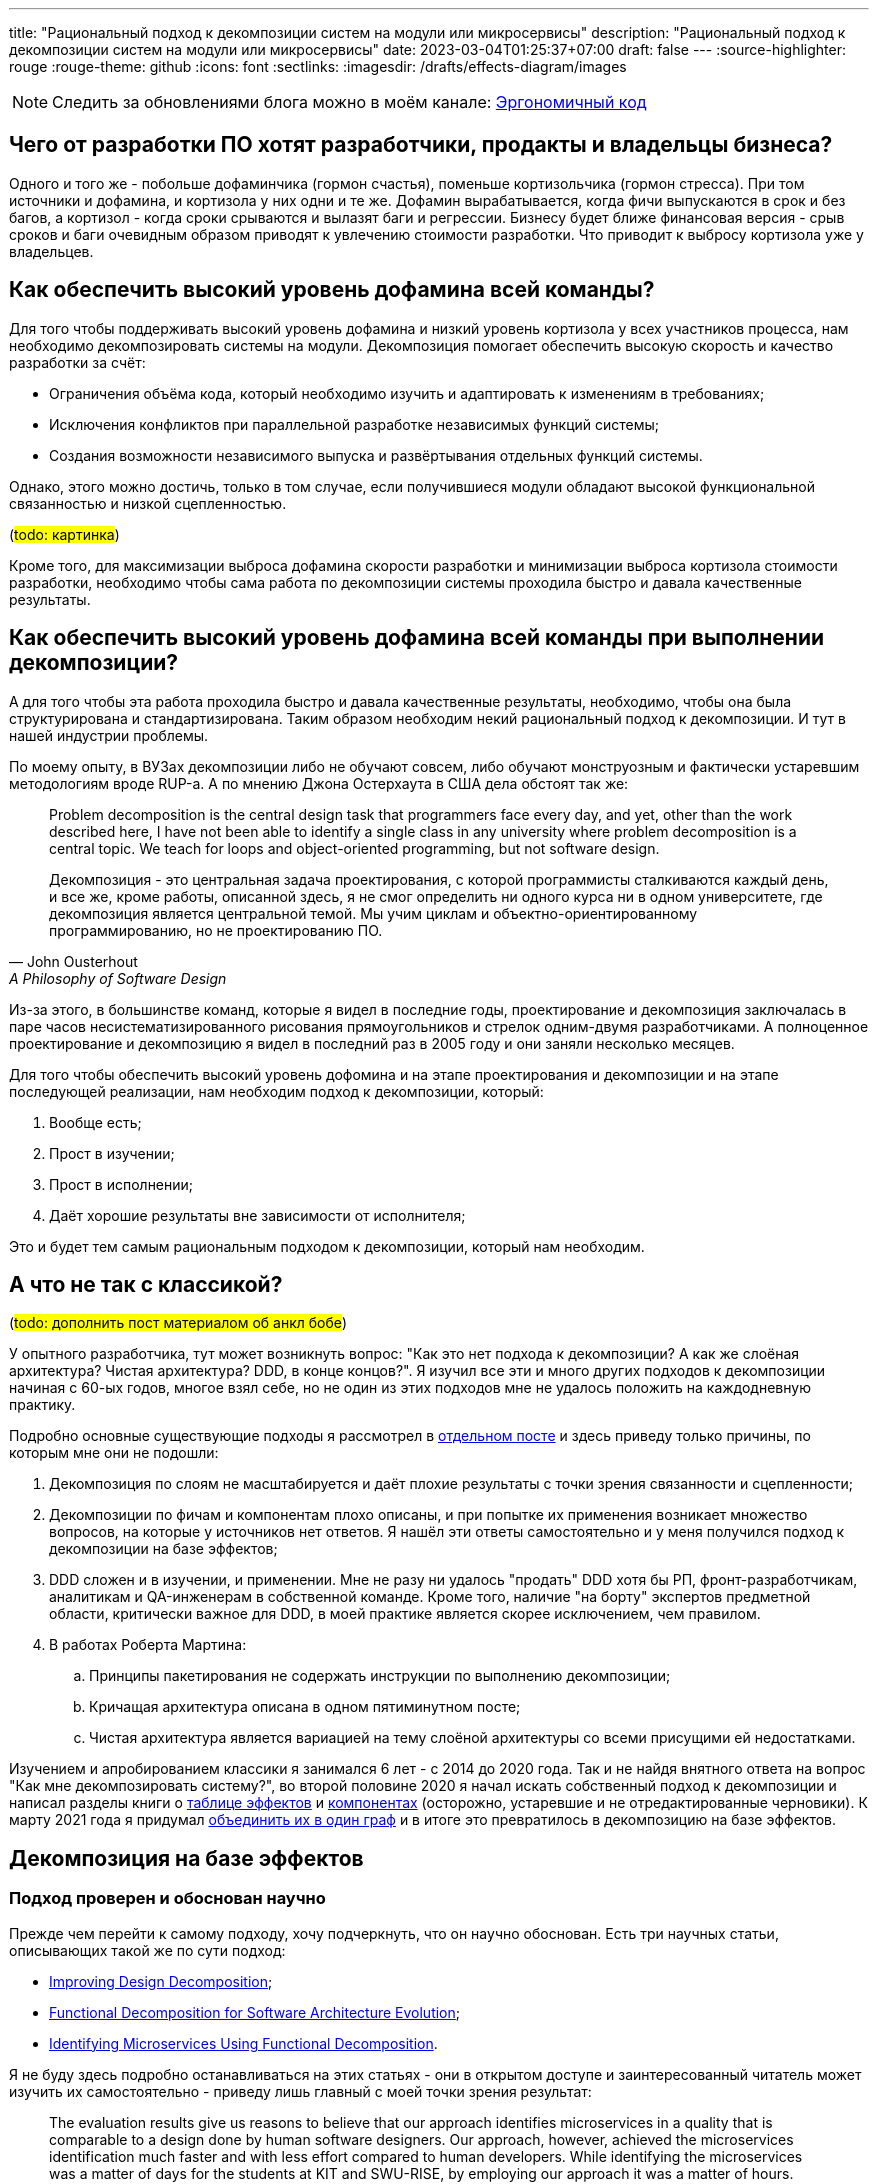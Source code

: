 ---
title: "Рациональный подход к декомпозиции систем на модули или микросервисы"
description: "Рациональный подход к декомпозиции систем на модули или микросервисы"
date: 2023-03-04T01:25:37+07:00
draft: false
---
:source-highlighter: rouge
:rouge-theme: github
:icons: font
:sectlinks:
:imagesdir: /drafts/effects-diagram/images

[NOTE]
--
Следить за обновлениями блога можно в моём канале: https://t.me/ergonomic_code[Эргономичный код]
--

== Чего от разработки ПО хотят разработчики, продакты и владельцы бизнеса?

Одного и того же - побольше дофаминчика (гормон счастья), поменьше кортизольчика (гормон стресса).
При том источники и дофамина, и кортизола у них одни и те же.
Дофамин вырабатывается, когда фичи выпускаются в срок и без багов, а кортизол - когда сроки срываются и вылазят баги и регрессии.
Бизнесу будет ближе финансовая версия - срыв сроков и баги очевидным образом приводят к увлечению стоимости разработки.
Что приводит к выбросу кортизола уже у владельцев.

== Как обеспечить высокий уровень дофамина всей команды?

Для того чтобы поддерживать высокий уровень дофамина и низкий уровень кортизола у всех участников процесса, нам необходимо декомпозировать системы на модули.
Декомпозиция помогает обеспечить высокую скорость и качество разработки за счёт:

* Ограничения объёма кода, который необходимо изучить и адаптировать к изменениям в требованиях;
* Исключения конфликтов при параллельной разработке независимых функций системы;
* Создания возможности независимого выпуска и развёртывания отдельных функций системы.

Однако, этого можно достичь, только в том случае, если получившиеся модули обладают высокой функциональной связанностью и низкой сцепленностью.

(#todo: картинка#)

Кроме того, для максимизации [line-through]#выброса дофамина# скорости разработки и минимизации [line-through]#выброса кортизола# стоимости разработки, необходимо чтобы сама работа по декомпозиции системы проходила быстро и давала качественные результаты.

== Как обеспечить высокий уровень дофамина всей команды при выполнении декомпозиции?

А для того чтобы эта работа проходила быстро и давала качественные результаты, необходимо, чтобы она была структурирована и стандартизирована.
Таким образом необходим некий рациональный подход к декомпозиции.
И тут в нашей индустрии проблемы.

По моему опыту, в ВУЗах декомпозиции либо не обучают совсем, либо обучают монструозным и фактически устаревшим методологиям вроде RUP-а.
А по мнению Джона Остерхаута в США дела обстоят так же:

[quote, John Ousterhout , A Philosophy of Software Design]
____
Problem decomposition is the central design task that programmers face every day, and yet, other than the work described here, I have not been able to identify a single class in any university where problem decomposition is a central topic.
We teach for loops and object-oriented programming, but not software design.

Декомпозиция - это центральная задача проектирования, с которой программисты сталкиваются каждый день, и все же, кроме работы, описанной здесь, я не смог определить ни одного курса ни в одном университете, где декомпозиция является центральной темой.
Мы учим циклам и объектно-ориентированному программированию, но не проектированию ПО.
____

Из-за этого, в большинстве команд, которые я видел в последние годы, проектирование и декомпозиция заключалась в паре часов несистематизированного рисования прямоугольников и стрелок одним-двумя разработчиками.
А полноценное проектирование и декомпозицию я видел в последний раз в 2005 году и они заняли несколько месяцев.

Для того чтобы обеспечить высокий уровень дофомина и на этапе проектирования и декомпозиции и на этапе последующей реализации, нам необходим подход к декомпозиции, который:

. Вообще есть;
. Прост в изучении;
. Прост в исполнении;
. Даёт хорошие результаты вне зависимости от исполнителя;

Это и будет тем самым рациональным подходом к декомпозиции, который нам необходим.

== А что не так с классикой?

(#todo: дополнить пост материалом об анкл бобе#)

У опытного разработчика, тут может возникнуть вопрос: "Как это нет подхода к декомпозиции? А как же слоёная архитектура? Чистая архитектура? DDD, в конце концов?".
Я изучил все эти и много других подходов к декомпозиции начиная с 60-ых годов, многое взял себе, но не один из этих подходов мне не удалось положить на каждодневную практику.

Подробно основные существующие подходы я рассмотрел в link:++{{<ref "posts/22/08/ergonomic-decomposition">}}++[отдельном посте] и здесь приведу только причины, по которым мне они не подошли:

. Декомпозиция по слоям не масштабируется и даёт плохие результаты с точки зрения связанности и сцепленности;
. Декомпозиции по фичам и компонентам плохо описаны, и при попытке их применения возникает множество вопросов, на которые у источников нет ответов.
  Я нашёл эти ответы самостоятельно и у меня получился подход к декомпозиции на базе эффектов;
. DDD сложен и в изучении, и применении.
  Мне не разу ни удалось "продать" DDD хотя бы РП, фронт-разработчикам, аналитикам и QA-инженерам в собственной команде.
  Кроме того, наличие "на борту" экспертов предметной области, критически важное для DDD, в моей практике является скорее исключением, чем правилом.
. В работах Роберта Мартина:
.. Принципы пакетирования не содержать инструкции по выполнению декомпозиции;
.. Кричащая архитектура описана в одном пятиминутном посте;
.. Чистая архитектура является вариацией на тему слоёной архитектуры со всеми присущими ей недостатками.

Изучением и апробированием классики я занимался 6 лет - с 2014 до 2020 года.
Так и не найдя внятного ответа на вопрос "Как мне декомпозировать систему?", во второй половине 2020 я начал искать собственный подход к декомпозиции и написал разделы книги о link:++{{<ref "book/ergo#_таблица_эффектов">}}++[таблице эффектов] и link:++{{<ref "book/ergo#_принципы_проектирования_системы">}}++[компонентах] (осторожно, устаревшие и не отредактированные черновики).
К марту 2021 года я придумал link:++{{<ref "posts/21/03/250326-project-decomposiotion">}}++[объединить их в один граф] и в итоге это превратилось в декомпозицию на базе эффектов.

== Декомпозиция на базе эффектов

=== Подход проверен и обоснован научно

Прежде чем перейти к самому подходу, хочу подчеркнуть, что он научно обоснован.
Есть три научных статьи, описывающих такой же по сути подход:

* https://www.researchgate.net/publication/283566310_Improving_Design_Decomposition[Improving Design Decomposition];
* https://www.researchgate.net/publication/326260296_Functional_Decomposition_for_Software_Architecture_Evolution[Functional Decomposition for Software Architecture Evolution];
* https://www.researchgate.net/publication/327229270_Identifying_Microservices_Using_Functional_Decomposition_4th_International_Symposium_SETTA_2018_Beijing_China_September_4-6_2018_Proceedings[Identifying Microservices Using Functional Decomposition].

Я не буду здесь подробно останавливаться на этих статьях - они в открытом доступе и заинтересованный читатель может изучить их самостоятельно - приведу лишь главный с моей точки зрения результат:

[quote, "Shmuel Tyszberowicz, Robert Heinrich, Bo Liu and Zhiming Liu", Identifying Microservices Using Functional Decomposition]
____
The evaluation results give us reasons to believe that our approach identifies microservices in a quality that is comparable to a design done by human software designers.
Our approach, however, achieved the microservices identification much faster and with less effort compared to human developers.
While identifying the microservices was a matter of days for the students at KIT and SWU-RISE, by employing our approach it was a matter of hours.

Результаты оценки дают нам основания полагать, что наш подход выявляет микросервисы, качество которых сравнимо с дизайном, выполненным людьми.
При этом наш подход позволяет выявлять микросервисы гораздо быстрее и с меньшими усилиями по сравнению с выполнением этой работы вручную.
В то время как у студентов KIT и SWU-RISE выявление микросервисов потребовало несколько дней, с использованием нашего подхода это заняло несколько часов.
____

=== Концептуальная модель системы

Для того чтобы применить подход к декомпозиции на базе эффектов, систему необходимо представить в виде графа операций и элементов состояния, связанных эффектами чтения и записи.
После чего процесс декомпозиции фактически сводится к кластеризации этого графа.
Пока что создать полностью автоматический алгоритм кластеризации, который бы давал удовлетворительные результаты, мне не удалось, поэтому кластеризация выполняется вручную.
И так как человеку проще выполнять кластеризацию графа, представленного визуально, я разработал специальную диаграмму, для представления графов эффектов.

Концептуальная модель системы и нотация диаграммы подробно описаны в link:++{{<ref "effects-diagram/specification-html">}}++[спецификации].
Упрощённо же можно считать, что:

* Операции - это эндпоинты REST API;
* Ресурсы - таблицы БД;
* Эффекты записи - SQL INSERT/UPDATE/DELETE запросы;
* Эффекты чтения - SQL SELECT-запросы.

Соотвественно, для построения диаграммы эффектов, надо для каждого метода API добавить на диаграмму по прямоугольнику светло-синего цвета, для каждой таблицы добавить по прямоугольнику тёмно-синего цвета, для каждого запроса модификации данных добавить красную стрелку между соответствующей операцией и ресурсом, а для каждого запроса чтения данных - синюю стрелку.
В результате у вас получится картинка, состоящая из таких элементов:

image::short-notation-example.svg[]

Здесь, очевидным образом, операция "Зарегистрировать пользователя" вносит данные в таблицу "Пользователи", а операция "Аутентифицировать пользователя" считывает данные из этой таблицы.
Процесс построения диаграммы эффектов реального проекта с примерами всех распространённых видов ресурсов и операций описан в посте link:++{{<ref "posts/22/06/220611-true-story-project">}}++[Диаграмма эффектов: пример построения].

Также важно отметить, что все элементы диаграммы эффектов один в один транслируются в код:

. Операции - в методы классов сервисов приложения;
. Ресурсы - в классы сущностей и репозиториев (событий и топиков брокеров сообщений, ДТО и клиентов REST API и т.д.);
. Эффекты - в вызовы методов классов репозиториев в методах классов сервисов.

И вот мы наконец-то можем перейти непосредственно к декомпозиции на базе диаграммы эффектов.

=== Декомпозиция на базе диаграммы эффектов

В основе декомпозиции на базе эффектов лежит несколько простых и хорошо известных идей:

. Ресурсы являются глобальными переменными;
. Между всеми методами, которые взаимодействуют с одним ресурсом, появляется сцепленность через общее окружение (common environment coupling);
. Один из основных методов снижения сцепленности системы в целом - это локализация сцепленности через общее окружение в модулях;
. Запись глобальной переменной порождает большую сцепленность, чем чтение.
. В связях между модулями не должно быть циклов;
. Если модулю сложно дать хорошее имя, отражающее его содержание, это говорит о низкой функциональной связанности модуля.

То, что запись порождает большую сцепленность, чем чтение - может быть не очевидно.
Однако это легко продемонстрировать, если рассмотреть их в контексте многопоточной работы.
Считывать глобальную переменную могут сколь угодно много потоков без какой-либо синхронизации и проблем.
Но, как только кто-то начинает изменять эту переменную, всё тут же становится намного сложнее: теперь надо обеспечить безопасный доступ и не создать дедлок, обеспечить протокол взаимодействия (сначала запись, потом чтение), следить за тем, чтобы операция записи не стала бутылочным горлышком в производительности системы и т.д.

Вооружившись этими идеями, легко определить требования к хорошей декомпозиции (кластеризации) диаграммы эффектов:

. Между кластерами нет циклов;
. Эффекты записи (красные стрелки) инкапсулированы в одном кластере;
. Количество эффектов чтения (синих стрелок), пересекающих границы кластеров, минимально;
. Каждому кластеру легко дать имя, отражающее его содержание.

Для простых диаграмм такая кластеризация может быть видна на глаз.
Примером простой диаграммы является диаграмма эффектов проекта True Story Project:

(#todo: картинка геосервисов#)

Здесь сразу же бросаются в глаза 3-4 кластера:

. Работа с изображениями;
. Формирование фида;
. Интеграция с 2Гис;
. Интеграция с Яндекс.Картами.

Тут хорошо видно, что интуитивная декомпозиция зависит и от разработчика диаграммы (как он расположит элементы) и от наблюдателя - я на этой диаграмме вижу 4 кластера, но некоторые другие люди "автоматически" объединяют интеграции в один модуль.

Для того того, чтобы повысить степень детерминированности результата декомпозиции, я разработал специальный алгоритм.

=== Алгоритм декомпозиции на базе диаграммы эффектов

Алгоритм состоит из двух больших этапов - механистический и гуманистический.
Механистический этап может быть практически полностью автоматизирован и выполняться буквально по шагам.
Но он не всегда может породить полную кластеризацию, а в тех случаях когда может - как правило опытный инженер может доработать получившийся результат в лучшую сторону.

Механистическая кластеризация является итеративной и каждая итерация состоит из трёх этапов:

. Генерация кластеров
. Расширение кластеров
. Агрегация ресурсов

Генерация кластеров заключается в том, чтобы перебрать все некластеризаванные ресурсы и кластеризовать их с операциями, которые:

. Связаны только с этим ресурсом
. Связаны с этим ресурсом своим единственным эффектом записи
. Являются операциями чтения, для которых данных ресурс является первичным.
  Определение первичного ресурса (и вообще его наличия) остаётся на усмотрение исполнителя.

Расширене кластеров заключается в том, чтобы перебрать все некластеризованные элементы, связанные только с c элементами внутри одного кластера и добавить их в этот кластер.

Этап агрегации ресурсов заключается в том, чтобы оставшиеся не кластеризованные ресурсы попытаться объединить в "разумные" группы между собой или с кластеризованными ресурсами.
Строго говоря, на этапе агрегации надо перебрать все возможные попарные соединения и выбрать из них "наилучшие".
Однако на практике "наилучшие" пары как правило имеют общую операцию, поэтому эмпирический алгоритм агрегации выглядит так:

. Для каждого некластеризовнного ресурса, выбрать ресурсы, с которыми у него есть общая операция
. Если в списке есть "разумная" пара данному ресурсу - сгруппировать их.
  Универсального и формализованного критерия разумности я пока что не нашёл, поэтому это решение остаётся за исполнителем.

Далее сгруппированные ресурсы рассматриваются как единое целое, в частности все эффекты связывающие любой из ресурсов этой группы с одной и той же операцией считаются одним эффектом.
Если операцию связывают с группой и эффекты чтения и эффекты записи, то считается что операция связана с группой эффектом записи.

После агрегации ресурсов снова возвращаемся к этапу генерации кластеров.
Если этапы генерации и расширения кластеров не привели к уменьшению количества некластеризованных элементов, то, теоретически, этап агрегации можно снова повторить и продолжать это делать до включения всех оставшихся ресурсов в одну группу.
Однако практически уже на второй последовательной итерации агрегации (когда одина группа некластеризованных ресурсов содержит в себе три базовых) пора становиться на стороже и внимательно смотреть на получающиеся группы ресурсов и связанные с ними и операции и, возможно, вернуться к этапу проектирования самих операций и ресурсов.

Третью итерацию (агрегацию 4ёх ресурсов), на мой взгляд стоит выполнять просто на всякий случай, но сам факт необходимости в ней говорит либо о серьёзных ошибках в дизайне операций и агрегатов (по определению агрегатов, как единиц транзакционности), либо о том, что декомпозиция на базе эффектов не подходит для вашей задачи.

В результате применения этого алгоритма, вы получите либо полную, либо частичную первичную декомпозицию.
Но в любом случае лишь первичная декомпозиция и её надо проверить на соответствие здравому смыслу и, при необходимости - доработать.
И так как здесь приходится работать уже с семантикой и особенностями конкретной предметной области, а машины в "понимании" всё ещё слабы, мы вынуждены перейти к гуманистической и слабо предсказуемой части.

Если механический этап породил частичную декомпозицию, то её придётся завершить вручную.
Очевидным образом, на этом этапе останутся некластеризованными только те элементы, которые связаны с двумя и более кластерами.
И тут для каждого элемента есть несколько вариантов:

. Для некластеризованных операций записи в первую очередь стоит рассмотреть вариант расцепки операции через очередь сообщений.
. Если с одним из кластеров элемент связан бОльшим количеством связей или эти связи кажутся "сильнее" - его можно внести в тот кластер, с которым он сильнее связан.
  В случае операции, тут стоит принять во внимание её клиента (внешнюю сущность, инициирующую выполнение операции) - если с одним из кластеров у неё общий клиент, то связь с этим кластером кажется сильнее;
. Если элемент выглядит связанным со всеми кластерами в равной степени - его можно поместить в собственный кластер.
  В этот же кластер, возможно, можно будет добавить другие элементы связанные с теми же кластерами.
. Если кластеры, связанные элементом имеют высокую функциональную связанность - их все можно объединить в один кластер.
. Если все эти варианты выглядят странно или нелогично - возможно стоит вернуться к дизайну операций и ресурсов.
. Ещё вариант - пересмотреть состав существующих кластеров, возможно тогда получится получить логичную картинку.

После получения полной кластеризации, каждому кластеру необходимо дать имя, отражающее его содержание.
В случае хорошей декомпозиции - это не составит труда.
Если же определить имя какого-то кластера не получается, то необходимо рассмотреть его внимательнее.
Достаточно часто такие проблемы решаются с помощью разделения проблемного кластера на два более мелких и сфокусированных.
Но поиск разумного имени кластера может привести и к редизайну ресурсов и операций.

После того, как каждому кластеру дано разумное имя полезно проделать ещё одно упражнение - нарисовать граф кластеров.
Такая визуализация помогает увидеть "лес за деревьями" и оценить "разумность" уже самого леса.

Наконец, последний шаг, особенно если получилось больше 5 кластеров - найти подмодули и функционально схожие модули.
Подмодуль - это модуль, обеспечивающий работу одного базового модуля.
В этом случае кластер подмодуля необходимо поместить в кластер модуля.
Как понять, что один модуль обеспечивает работу другого?
К сожалению у меня только общие слова.
Посмотрите в сторону уровней абстракции и политик/механизмов.

Функционально схожие модули - это модули, выполняющие разными способами одну и ту же функциональность, либо выполняющие разные подфункции одной общей функции.
Такие модули надо объединить в общий кластер.
Этому кластеру так же надо дать имя и если это вызывает затруднения, то от объединения лучше отказаться.

Наконец, последнее полезное упражнение - провести топологическую сортировку графа модулей.
Это позволит вам определить стабильность модулей (отношение количества входящих зависимостей к количеству исходящих) и убедиться, что техническая стабильность модулей согласована со стабильностью частей предметной области.
(#todo: для этого не надо выполнять сортировку#)

Всё, теперь можно создавать структуру директорий, соответствующую структуре кластеров, в каждой директории создавать по классу сервиса со всеми операциями кластера и по классу репозитрия/клиента/топика для каждого ресурса кластера.
Так же, в целях снижения сцепленности, в сервисы модуля надо будет добавить по методу на каждую стрелку, входящую в кластер.

Теперь рассмотрим процесс выполнения декомпозиции реального проекта.

== Кейс: Кэмп

Примеры в программировании и особенно дизайне - это всегда боль.
Слишком простые или синтетически не особо полезны.
Слишком сложные и реальные - мало кто станет в них вгружаться, и сложно отделить релевантые детали от лишнего шума.
Кэмп явлется на мой взгляд золотой серединой.

https://play.google.com/store/apps/details?id=ru.ngtrans.camp[Кэмп] - реальный проект который стоил семизначную сумму для заказчика и выполнялся командой из 12 человек в пике, бакенд делали два разработчика и сейчас находится в промышленной эксплуатации.
Суммарно на выполнение проекта было затрачено 5500 человеко/часов, из которых 950 - на бакенд.

Но это был экспериментальный проект, который (с согласия заказчика) выполнялся силами исключительно молодых специалистов, а лиды только проводили ревью и помогали консультациями.
Поэтому по фактическому объёму функциональности проект достаточно компактный.

Проект является специализированной геоинформационной системой для водителей-дальнобойщиков.
В отличие от больших ГИС систем вроде Яндекс.Карт он отличается тем, что позволяет найти не просто гостиницу по дороге, а гостиницу где водитель может и сам переночевать и рефрижиратор на 86 "кубов" припарковать.

Соответственно двумя ключевыми сущностями являются водители и "точки" (кафе, заправки, СТО и т.п.).
Точки в систему вносят сами пользователи после предварительной модерации.
С водителями связаны характеристики машин, которые они водят (сейчас - только тип машины и размер колёс), а с точками - характеристики машин, которые они в состоянии обслужить.

Кроме того, в системе реализована система пуш-уведомлений пользователей о новостях приложения, а так же о результатах модерации добавленной точки.

Вся эта функциональность отражена не следующей диаграмме эффектов:

image::camp/camp-effects-orig.drawio.svg[link={imagesdir}/camp/camp-effects-orig.drawio.svg]

Теперь давайте прогоним по этой диаграмме алгоритм декомпозиции на базе эффектов и посмотрим, что получится.

=== Декомпозиция диаграммы эффектов Кэмпа

Для того, чтобы диаграмма лучше помещалась на страницу, я разобью её на две - основную (верхний независимый граф) и уведомления (нижний граф).
Начнём с основой диаграммы.

И так, поехали.
Что у нас там первое?
Надо перебрать все ресурсы и объединить их сильно связанными с ними операциями.
Перебирать будем в "естественном" порядке - сверху вниз, слева на право по связям.

И начнём с ресурса "Сервис отправки СМС".
С ним связана только операция "Запросить OTP", однако она сама связана операциями записи с другими ресурсами, поэтому пока её откладываем.
То же самое с ресурсом "OTP".

Далее идёт ресурс "Токены".
Его мы наконец можем объединить с операцией "Получить токен из логина/пароля" и получить первый кластер (на первом этапе я буду именовать кластера по порядковому номеру их добавлению на диаграмму).
Операция "Получить токен из отп" тоже явно просится в этот кластер, но так как она связана эффектом записи с другим ресурсом мы её пока откладываем.

Далее идёт ресурс "Пользователи".
Только с ним связаны операции "Изменить пользователя" и "Удалить пользователя", а для операции "Получить пользователя" он явно является первичным и она не связана эффектами записи с другими ресурсами.
Объединяем их все в новый кластер.

Затем рассмотрим схожие ресурсы "Типы машин" и "Размер колес", оба ресурса связаны эффектами чтения с двумя операциями и не один из них не выступает первичным для этих операций, поэтому пока что пропустим их.

Далее у нас снова схожая пара ресурсов "Услуги" и "Тэги".
Оба ресурса связаны своим единственным эффектом чтения с операцией "Получить точки".
Объединяем их все в кластер.

Теперь переходим к ресурсу "Точки на карте".
Он явно является первичным для операции "Получить точки", которая уже находится в кластере.
Кроме того, он является единственным ресурсом операции "Создать точку".
Добавляем их в последний созданный кластер.

Остался последний ресурс - "Топик 'Точка промодерирована'".
Связанные с ним операции - "Удалить точку" и "Изменить точку" связаны эффектами записи с другими ресурсами, поэтому этот ресурс пока что оставляем некластеризованным.

На этом первая итерация генерации кластеров заканчивается и у нас получается такая промежуточная кластеризация:

image::camp/camp-effects-orig-main-1.drawio.svg[link={imagesdir}/camp/camp-effects-orig-main-1.drawio.svg]

Далее идёт этап расширения кластеров, на котором все некластеризованные элементы, связанные только с одним кластером надо поместить в этот кластер.
Сейчас у нас таких элементов нет - все они связаны либо с двумя кластерами, либо с кластерами и другими некластеризованными элементами.

Поэтому переходим к следующему этапу - агрегации ресурсов.
Для этого перебираем оставшиеся некластеризованные ресурсы и смотрим есть ли для них "разумная" пара, с которой они связаны общей операцией.
Перебор снова будем делать в "естественном" порядке.

Поэтому снова начинаем с ресурса "Сервис отправки СМС".
Он через операцию "Запросить OTP" связан с ресурсом "OTP".
Образуют ли они "разумную"" группу?
Вообще разумный вопрос.
Связаны они тем, что сервис является механизмом доставки OTP.
Но сам сервис теоретически может использоваться для доставки другой информации, и OTP можно доставлять с помощью других механизмов.
Тем не менее, прямо сейчас все они решают одну конкретную задачу - обеспечение пользователя одноразовым паролем для входа и я решаю агрегировать эти два ресурса.

Затем идёт пара ресурсов "Типы машин" и "Размер колес".
И то и другое является атрибутами машин, поэтому их я тоже решаю агрегировать.

И у нас остался последний, некластеризованный ресурс - "Топик 'Точка промодерирована'".
Он через операции "Удалить точку" и "Изменить точку" связан с ресурсом "Точки на карте" и является механизмом оповещения об изменениях в последнем.
На мой взгляд они формируют разумную группу и этот ресурс можно занести в кластер.

После выполнения всех этих агрегаций, у нас получается следующий этап кластеризации:

image::camp/camp-effects-orig-main-2.drawio.svg[link={imagesdir}/camp/camp-effects-orig-main-2.drawio.svg]

Теперь заходим на вторую итерацию, однако некластерезованных ресурсов у нас уже не осталось, поэтому переходим сразу к этапу расширения кластеров.

На этом этапе, мы очевидным образом заносим операцию "Запросить OTP" в первый кластер, а операции "Удалить точку" и "Изменить точку" - в третий.

После этого у нас остаётся один некластеризованный элемент - операция "Получить токен из отп":

image::camp/camp-effects-orig-main-3.drawio.svg[link={imagesdir}/camp/camp-effects-orig-main-3.drawio.svg]

Эта операция связана двумя эффектами записи с разными кластерами, поэтому механестически её кластеризовать не получится и надо переходить к гуманистической части.

Однако, напомню, из-за ограничений размера страницы у нас остался не кластеризованным граф уведомлений.
Поэтому давайте сначала кластеризуем его и закончим с мехнестической частью.

image::camp/camp-effects-orig-notifications-0.drawio.svg[link={imagesdir}/camp/camp-effects-orig-notifications-0.drawio.svg,height=500]

И так, на суку висит мочало, начинаем всё сначала.
А именно - объединяем ресурсы с операциями, которые связаны только с ним.

Начнём с ресурса "Сервис отправки Push-уведомлений".
С ним связано две операции, но под критерии текущего этапа подходит только одна - "Создать персональные уведопления".
Объединяем их в кластер.

Далее идёт ресурс "Уведомления".
С ним связаны пять операций - "Создать новостное уведомление", "Создать персональные уведомления", "Удалить уведомление", "Получить список новостных уведомлений", "Получить список персональных уведомлений".
Первые две отбрасываем, так как они связаны эффектом записи с другим ресурсом.
А вот остальные операции подпадают под наши критерии (для "Получить список персональных уведомлений" ресурс является первичным).
Объединяем их в кластер.

Наконец остаётся только ресурс "Прочитанные уведомления", который однозначно кластеризуется с "Прочитать уведомление":

image::camp/camp-effects-orig-notifications-1.drawio.svg[link={imagesdir}/camp/camp-effects-orig-notifications-1.drawio.svg]

На этом первая часть механистического подхода завершается и можно переходить к расширению кластеров.

Но тут мы снова упираемся в проблему.
Эта операция связана с двумя кластерами, один из которых зависит от другого.
Поэтому, чтобы исключить циклы в графе у нас остаётся только вариант подтянуть эту операцию в первый кластер.
Но тогда у нас операции создания уведомлений, изменяющие ресурс уведомлений окажутся в другом кластере.
При том какой из ресурсов этих операций является для них первичным - коллекция уведомлений или пуш сервис - вопрос дискуссионый.
В общем и тут мы снова упираемся в границы механистического подхода и надо переходить к гуманистической части.

Гуманестическую часть я предлагаю начать, с того, чтобы вернуться к основному графу и решить что делать с оставшейся не кластеризованной операцией "Получить токен из отп".
И тут у нас есть целая россыпь вариантов, как поступить с ней:

. Внести в четвёртый кластер.
. Внести в первый кластер.
. Расцепить через очередь сообщений
. Объединить первый и четвёртый кластер и внести туда.
. Операции получения токенов занести в четвёртый и второй кластеры и сделать новый кластер вокруг ресурса "Токены".

image::camp/camp-effects-orig-main-4-variants.drawio.svg[link={imagesdir}/camp/camp-effects-orig-main-4-variants.drawio.svg,height=500]

В целом, все эти варианты имеют право на жизнь.
Но давайте рассмотрим их с точки зрения "тяжести" графа - пусть связь между кластерами синей стрелкой будет стоить одну единицу, а красной - две.
В этом случае вес вариантов выше будет следующий:

. 4
. 3
. 1
. 1
. 5

Вполне предсказуемо, выигрывают варианты 3 и 4, которые исключают эффект записи между кластерами.
Какой вариант выбрать из них?
Я выбираю 4.
Потому что на данном этапе и OTP и сервис отправки смс являются деталями реализации модуля аутентификации:

image::camp/camp-effects-orig-main-4.drawio.svg[link={imagesdir}/camp/camp-effects-orig-main-4.drawio.svg]

Тут у опытного разработчика может включиться "чуйка" и он подумает о том, что если вытащить аутентификационные данные из пользователя в отдельный ресурс и поместить в первый кластер, то сцепленность системы можно ещё уменьшить.
Но выполнение этого я оставлю в качестве упражнения и вернусь к подграфу нотификаций.


Из этой ситуации можно выйти несколькими разными способами:

. Поместить операцию в первый кластер и сказать, что это нормально.
. Объединить первый и второй кластеры и поместить её туда.
  Заодно туда же можно поместить и третий кластер и оставить один большой кластер для уведомлений.

Однако, зная контекст, в этот момент можно обнаружить ошибку в изначальной диаграмме эффектов.

А именно - новостные уведомления, формируются модераторами и отправляются всем пользователям.
А персональные - формируются системой (в ответ на действия модераторв) и отправляются одному пользователю.
Кроме того, хотя система позволяет удалять любые уведомления, фактически удаляются только новостные уведомления.

И если мы эти две штуки расцепим, то улучшим характеристики сцепленности и связанности системы.
Более того, это позволит нам перенести флаг прочитанности персонального уведомления в сам ресурс уведомлений и упростить реализацию:

image::camp/camp-effects-orig-notifications-2.drawio.svg[link={imagesdir}/camp/camp-effects-orig-notifications-2.drawio.svg]

Наконец мы получили полную кластерезацию:

image::camp/camp-effects-orig-clusterization.drawio.svg[link={imagesdir}/camp/camp-effects-orig-clusterization.drawio.svg]

Теперь можно переходить к следующему этапу гуманистической части - именованию кластеров.
На мой взгляд эта задача не представляет труда и название кластеров очевидно:

. Аутентификация.
. Пользователи.
. Машины.
. Точки.
. Новостные уведомления.
. Персональные уведомления.

Переходим к следующему этапу - отрисовка графа кластеров:

image::camp/camp-effects-orig-clusters-graph.drawio.svg[link={imagesdir}/camp/camp-effects-orig-clusters-graph.drawio.svg]

== Ограничения подхода к декомпозиции на базе эффектов

Основное ограничение подхода заключается в том, что он всё ещё находится на стадии опытной эксплуатации и максимальный размер проекта, который я по нему декомпозировал составляет один человеко-год.

С точки зрения типа и характера задач, подход на базе эффектов хорошо подходит для декомпозиции систем с богатым состоянием и правилами его изменения.
Если же в системе состояния как такого не много - компилятры, например, или системы потоковой обработки информации, ток декомпозировать такую систему на основе эффектов не получится.

== Характеристики подхода к декомпозиции на базе эффектов

Итак, для того чтобы максимизировать количество дофамина и минимизировать количество кортизола в команде, на нужен подход к декомпозиции, который обладает следующими характеристиками:

. Вообще есть;
. Прост в изучении;
. Прост в исполнении;
. Даёт хорошие результаты вне зависимости от исполнителя;

Обладет ли подход к декомпозиции на базе эффектов этими характеристиками?

Он безусловно есть.
Возможно пока что описан не идиально, но я продолжу работы в этом направлении.

Для меня он существенно проще в изучении и исполнеии чем DDD.
Является ли он таковым для вас - судить вам.
Вы можете попробовать его применить в своём проекте или его небольшой части - это займёт не много времени, и вне зависимости от результатов поможет вам лучше понять свою систему.
По моему опыту трудозатраты на декомпозицию на базе эффектов идут в соотношении 1-2 человеко/часа проектирования к 1 человеко-месяцу разработки.
Соответсвенно, со скидкой на отсутсвие опыта, на декомпозицию проекта на 2 человеко-месяца вам должно хватить одного человеко-дня.

Наконец, результаты декомпозиции на базе эффектов всё-таки зависят от исполнителя, но в меньшей степени, чем интуитивная декомпозиция или декомпозиция на базе границ в языке предметной области.
